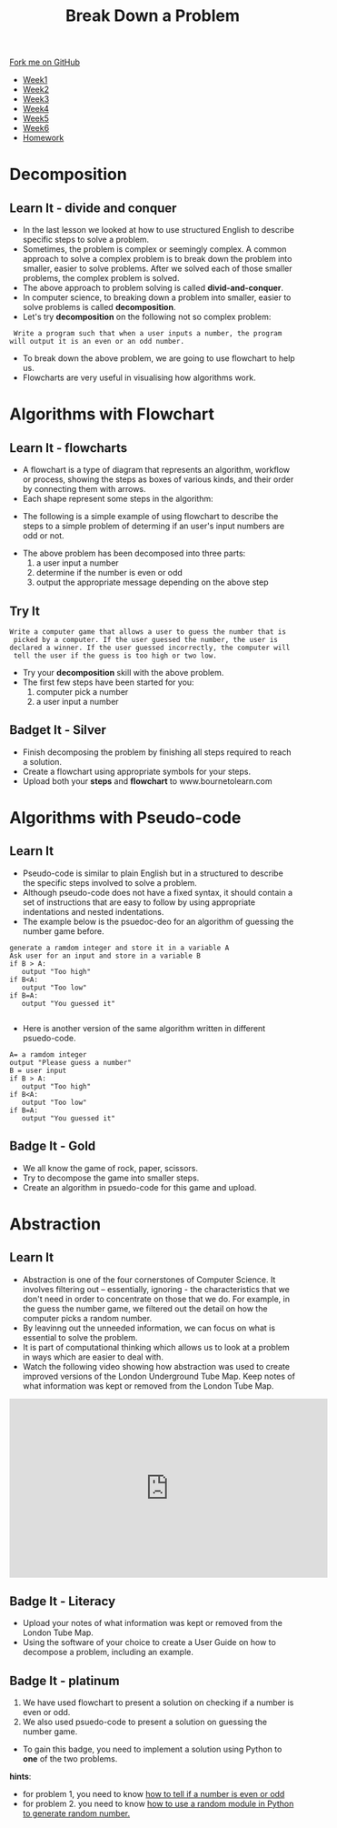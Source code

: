#+STARTUP:indent
#+HTML_HEAD: <link rel="stylesheet" type="text/css" href="css/styles.css"/>
#+HTML_HEAD_EXTRA: <link href='http://fonts.googleapis.com/css?family=Ubuntu+Mono|Ubuntu' rel='stylesheet' type='text/css'>
#+HTML_HEAD_EXTRA: <script src="http://ajax.googleapis.com/ajax/libs/jquery/1.9.1/jquery.min.js" type="text/javascript"></script>
#+HTML_HEAD_EXTRA: <script src="js/navbar.js" type="text/javascript"></script>
#+OPTIONS: f:nil author:nil num:1 creator:nil timestamp:nil toc:nil html-style:nil

#+TITLE: Break Down a Problem
#+AUTHOR: Xiaohui Ellis

#+BEGIN_HTML
  <div class="github-fork-ribbon-wrapper left">
    <div class="github-fork-ribbon">
      <a href="https://github.com/digixc/8-CS-ProblemSolving">Fork me on GitHub</a>
    </div>
  </div>
<div id="stickyribbon">
    <ul>
      <li><a href="1_Lesson.html">Week1</a></li>
      <li><a href="2_Lesson.html">Week2</a></li>
      <li><a href="3_Lesson.html">Week3</a></li>
      <li><a href="4_Lesson.html">Week4</a></li>
      <li><a href="5_Lesson.html">Week5</a></li>
      <li><a href="6_Lesson.html">Week6</a></li>

      <li><a href="homework.html">Homework</a></li>

    </ul>
  </div>
#+END_HTML
* COMMENT Use as a template
:PROPERTIES:
:HTML_CONTAINER_CLASS: activity
:END:
** Learn It
:PROPERTIES:
:HTML_CONTAINER_CLASS: learn
:END:

** Research It
:PROPERTIES:
:HTML_CONTAINER_CLASS: research
:END:

** Design It
:PROPERTIES:
:HTML_CONTAINER_CLASS: design
:END:

** Build It
:PROPERTIES:
:HTML_CONTAINER_CLASS: build
:END:

** Test It
:PROPERTIES:
:HTML_CONTAINER_CLASS: test
:END:

** Run It
:PROPERTIES:
:HTML_CONTAINER_CLASS: run
:END:

** Document It
:PROPERTIES:
:HTML_CONTAINER_CLASS: document
:END:

** Code It
:PROPERTIES:
:HTML_CONTAINER_CLASS: code
:END:

** Program It
:PROPERTIES:
:HTML_CONTAINER_CLASS: program
:END:

** Try It
:PROPERTIES:
:HTML_CONTAINER_CLASS: try
:END:

** Badge It
:PROPERTIES:
:HTML_CONTAINER_CLASS: badge
:END:

** Save It
:PROPERTIES:
:HTML_CONTAINER_CLASS: save
:END:
*  Decomposition
:PROPERTIES:
:HTML_CONTAINER_CLASS: activity
:END:
** Learn It - divide and conquer
:PROPERTIES:
:HTML_CONTAINER_CLASS: learn
:END:
- In the last lesson we looked at how to use structured English to describe specific steps to solve a problem.
- Sometimes, the problem is complex or seemingly complex. A common approach to solve a complex problem is to break down the problem into smaller, easier to solve problems.  After we solved each of those smaller problems, the complex problem is solved.
- The above approach to problem solving is called *divid-and-conquer*. 
- In computer science, to breaking down a problem into smaller, easier to solve problems is called *decomposition*.
- Let's try *decomposition* on the following not so complex problem:
#+BEGIN_SRC 
 Write a program such that when a user inputs a number, the program
will output it is an even or an odd number.
#+END_SRC

- To break down the above problem, we are going to use flowchart to help us. 
- Flowcharts are very useful in visualising how algorithms work.

* Algorithms with Flowchart
:PROPERTIES:
:HTML_CONTAINER_CLASS: activity
:END:
** Learn It - flowcharts
:PROPERTIES:
:HTML_CONTAINER_CLASS: learn
:END:
- A flowchart is a type of diagram that represents an algorithm, workflow or process, showing the steps as boxes of various kinds, and their order by connecting them with arrows.
- Each shape represent some steps in the algorithm:
[[./img/flowChartShapes.png]]
- The following is a simple example of using flowchart to describe the steps to a simple problem of determing if an user's input numbers are odd or not.

[[./img/flowchart-odd-number.svg]]
- The above problem has been decomposed into three parts:
  1. a user input a number
  2. determine if the number is even or odd
  3. output the appropriate message depending on the above step
** Try It
:PROPERTIES:
:HTML_CONTAINER_CLASS: try
:END:
#+BEGIN_SRC 
Write a computer game that allows a user to guess the number that is
 picked by a computer. If the user guessed the number, the user is 
declared a winner. If the user guessed incorrectly, the computer will
 tell the user if the guess is too high or two low. 
#+END_SRC
- Try your *decomposition* skill with the above problem.
- The first few steps have been started for you:
  1. computer pick a number
  2. a user input a number
** Badget It - Silver
:PROPERTIES:
:HTML_CONTAINER_CLASS: silver
:END:

- Finish decomposing the problem by finishing all steps required to reach a solution.
- Create a flowchart using appropriate symbols for your steps.
- Upload both your *steps* and *flowchart* to www.bournetolearn.com
* Algorithms with Pseudo-code
:PROPERTIES:
:HTML_CONTAINER_CLASS: activity
:END:
** Learn It
:PROPERTIES:
:HTML_CONTAINER_CLASS: learn
:END:
- Pseudo-code is similar to plain English but in a structured to describe the specific steps involved to solve a problem.
- Although pseudo-code does not have a fixed syntax, it should contain a set of instructions that are easy to follow by using appropriate indentations and nested indentations.  
- The example below is the psuedoc-deo for an algorithm of guessing the number game before.

#+BEGIN_SRC 
generate a ramdom integer and store it in a variable A
Ask user for an input and store in a variable B
if B > A:
   output "Too high"
if B<A:
   output "Too low"
if B=A:
   output "You guessed it"

#+END_SRC
- Here is another version of the same algorithm written in different psuedo-code. 
#+BEGIN_SRC 
A= a ramdom integer
output "Please guess a number"
B = user input
if B > A:
   output "Too high"
if B<A:
   output "Too low"
if B=A:
   output "You guessed it"
#+END_SRC

** Badge It - Gold
:PROPERTIES:
:HTML_CONTAINER_CLASS: gold
:END:
- We all know the game of rock, paper, scissors.
- Try to decompose the game into smaller steps.
- Create an algorithm in psuedo-code for this game and upload.


* Abstraction
:PROPERTIES:
:HTML_CONTAINER_CLASS: activity
:END:
** Learn It
:PROPERTIES:
:HTML_CONTAINER_CLASS: learn
:END:
- Abstraction is one of the four cornerstones of Computer Science. It involves filtering out – essentially, ignoring - the characteristics that we don't need in order to concentrate on those that we do. For example, in the guess the number game, we filtered out the detail on how the computer picks a random number.
- By leavinng out the unneeded information, we can focus on what is essential to solve the problem.
- It is part of computational thinking which allows us to look at a problem in ways which are easier to deal with.
- Watch the following video showing how abstraction was used to create improved versions of the London Underground Tube Map. Keep notes of what information was kept or removed from the London Tube Map.
#+BEGIN_HTML
<iframe width="560" height="315" src="https://www.youtube.com/embed/Bg3pfUqdLp4" frameborder="0" allow="autoplay; encrypted-media" allowfullscreen></iframe>
#+END_HTML
** Badge It - Literacy
:PROPERTIES:
:HTML_CONTAINER_CLASS: literacy
:END:
- Upload your notes of what information was kept or removed from the London Tube Map.
- Using the software of your choice to create a User Guide on how to decompose a problem, including an example.

** Badge It - platinum
:PROPERTIES:
:HTML_CONTAINER_CLASS: platinum
:END:

1. We have used flowchart to present a solution on checking if a number is even or odd.
2. We also used psuedo-code to present a solution on guessing the number game.
- To gain this badge, you need to implement a solution using Python to *one* of the two problems.
*hints*:
- for problem 1, you need to know [[https://www.bournetocode.com/projects/CS-PythonKeySkills/pages/PythonKeySkills2.html#sec-1-2][how to tell if a number is even or odd]]
- for problem 2. you need to know [[https://www.bournetocode.com/projects/CS-PythonKeySkills/pages/PythonKeySkills.html#sec-1-6][how to use a random module in Python to generate random number.]]
